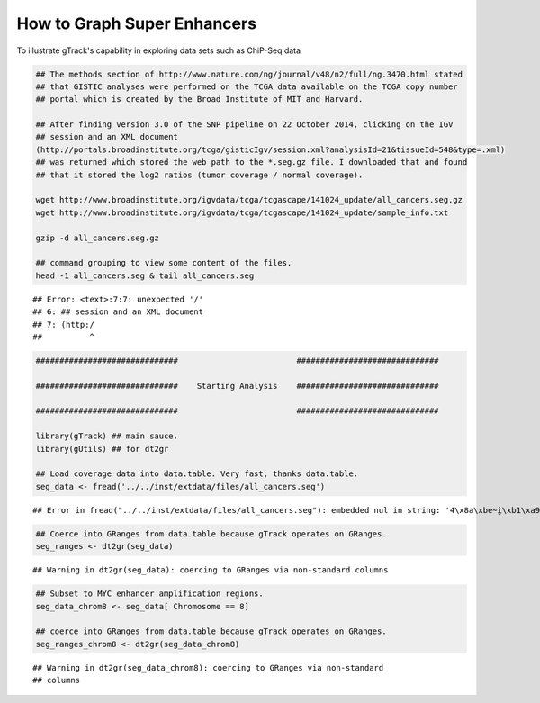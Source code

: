 How to Graph Super Enhancers
============================

To illustrate gTrack's capability in exploring data sets such as ChiP-Seq data



.. sourcecode:: r
    

    ## The methods section of http://www.nature.com/ng/journal/v48/n2/full/ng.3470.html stated
    ## that GISTIC analyses were performed on the TCGA data available on the TCGA copy number
    ## portal which is created by the Broad Institute of MIT and Harvard.
    
    ## After finding version 3.0 of the SNP pipeline on 22 October 2014, clicking on the IGV
    ## session and an XML document
    (http://portals.broadinstitute.org/tcga/gisticIgv/session.xml?analysisId=21&tissueId=548&type=.xml)
    ## was returned which stored the web path to the *.seg.gz file. I downloaded that and found
    ## that it stored the log2 ratios (tumor coverage / normal coverage).
    
    wget http://www.broadinstitute.org/igvdata/tcga/tcgascape/141024_update/all_cancers.seg.gz
    wget http://www.broadinstitute.org/igvdata/tcga/tcgascape/141024_update/sample_info.txt
    
    gzip -d all_cancers.seg.gz
    
    ## command grouping to view some content of the files. 
    head -1 all_cancers.seg & tail all_cancers.seg


::

    ## Error: <text>:7:7: unexpected '/'
    ## 6: ## session and an XML document
    ## 7: (http:/
    ##          ^




.. sourcecode:: r
    

    ##############################                         ##############################
    
    ##############################    Starting Analysis    ##############################
    
    ##############################                         ##############################
    
    library(gTrack) ## main sauce. 
    library(gUtils) ## for dt2gr 
    
    ## Load coverage data into data.table. Very fast, thanks data.table.
    seg_data <- fread('../../inst/extdata/files/all_cancers.seg')


::

    ## Error in fread("../../inst/extdata/files/all_cancers.seg"): embedded nul in string: '4\x8a\xbe~i̮\xb1\xa9v\0054\x92\xde\r-\xd2R\xa0M\xaf8h{\xeb\030\0343\xab\001:v\x9b\a\xe7\037\xbc\x8f{\xe8\xf9`E-6\xdf`\xee\xe6C\xec;Cd\xa7\x80g\x83~\x82g\x91k\xa0q\xc9@\x98k4\033\xdeɘ\005\xef\034\x9c\xc3\xcft\xe9\xc5\xdfy\x92\xc6\xdf\035X\xc1\xd7\xcd?\xc0\xd7UF\xf0\x8d\t\177\xf9\xc6r\017\xb4\027-C{G\x8cG\acߡC\x81'ѡ\xc2;\xe8\b_\x80\x8e\xb89\xa1c\xc6\xfbб\xe5\xee\xe8\xf8\xf2Ft\xfc\xee}TY\x9b\x86\xce\037\xf1A\027\xa6䣋/\xbb\xa1*W\016\xf7L5\xc3=\017\xefƽϴ`\xa5\xe2i\xd8=\xd7\037{PK\xeco\x93\x83\003TRp@\xb0\001\x8e\t4\xc51\xfb\x8e\xe0\xd8;\xa58N\xee\006\xbe\023\xebA<*\xae\x91\xb1\xca\034\xf1z3\x87\x8c\xd3\xd0!\xde!]\x88\xf7mm2\xa98\x85\024\xf8ǒ\x82\xb2٤\xfe\xb4\aiP\xd2'\r\xa7\b\xb9\017\020\xf9z\xfc\033\xf9\xbe\xfc\017\xf9\xb9s9\035\xd5\U0001d3b6\x94\xa6\xa3\017Υc\xec\xe4鶺\xbbt\xbb\xf6\va\xc8\032\037aHk\x92`\xb0\xccX0\xb8\xa7&X6\034\025\xac\xa2\x8d\005\xab5\x89\xc2\xe4\xbe\017\x84ɓ\016K\xfc$\xfd:\026\x8f\004\xabl\xa6\033\xea\026\xd1}\ru\xf4\xc0\xf1\xfb\x


.. sourcecode:: r
    

    ## Coerce into GRanges from data.table because gTrack operates on GRanges.
    seg_ranges <- dt2gr(seg_data)


::

    ## Warning in dt2gr(seg_data): coercing to GRanges via non-standard columns


.. sourcecode:: r
    

    ## Subset to MYC enhancer amplification regions.
    seg_data_chrom8 <- seg_data[ Chromosome == 8]
    
    ## coerce into GRanges from data.table because gTrack operates on GRanges.
    seg_ranges_chrom8 <- dt2gr(seg_data_chrom8)


::

    ## Warning in dt2gr(seg_data_chrom8): coercing to GRanges via non-standard
    ## columns


